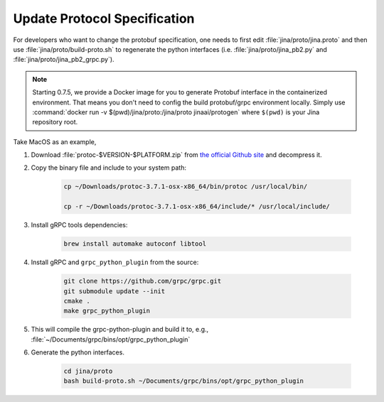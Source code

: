 Update Protocol Specification
=============================




For developers who want to change the protobuf specification, one needs to first edit :file:`jina/proto/jina.proto` and then use :file:`jina/proto/build-proto.sh` to regenerate the python interfaces (i.e. :file:`jina/proto/jina_pb2.py` and :file:`jina/proto/jina_pb2_grpc.py`).

.. note::
    Starting 0.7.5, we provide a Docker image for you to generate Protobuf interface in the containerized environment. That means you don't need to config the build protobuf/grpc environment locally. Simply use :command:`docker run -v $(pwd)/jina/proto:/jina/proto jinaai/protogen` where ``$(pwd)`` is your Jina repository root.

Take MacOS as an example,

#. Download :file:`protoc-$VERSION-$PLATFORM.zip` from `the official Github site <https://github.com/protocolbuffers/protobuf/releases/>`_ and decompress it.

#. Copy the binary file and include to your system path:

    .. highlight:: bash
    .. code-block:: bash

       cp ~/Downloads/protoc-3.7.1-osx-x86_64/bin/protoc /usr/local/bin/

       cp -r ~/Downloads/protoc-3.7.1-osx-x86_64/include/* /usr/local/include/


#. Install gRPC tools dependencies:

    .. highlight:: bash
    .. code-block:: bash

        brew install automake autoconf libtool

#. Install gRPC and ``grpc_python_plugin`` from the source:

    .. highlight:: bash
    .. code-block:: bash

       git clone https://github.com/grpc/grpc.git
       git submodule update --init
       cmake .
       make grpc_python_plugin


#. This will compile the grpc-python-plugin and build it to, e.g., :file:`~/Documents/grpc/bins/opt/grpc_python_plugin`

#. Generate the python interfaces.

    .. highlight:: bash
    .. code-block:: bash

        cd jina/proto
        bash build-proto.sh ~/Documents/grpc/bins/opt/grpc_python_plugin
